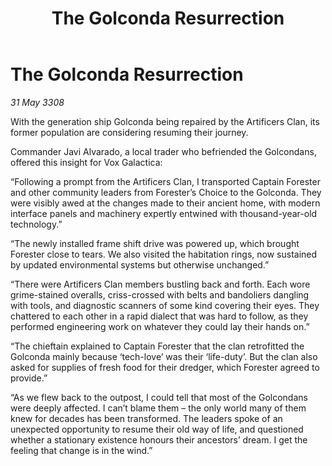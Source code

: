 :PROPERTIES:
:ID:       f7ed5182-4d22-4b66-acb0-5e7085204035
:END:
#+title: The Golconda Resurrection
#+filetags: :galnet:

* The Golconda Resurrection

/31 May 3308/

With the generation ship Golconda being repaired by the Artificers Clan, its former population are considering resuming their journey.   

Commander Javi Alvarado, a local trader who befriended the Golcondans, offered this insight for Vox Galactica: 

“Following a prompt from the Artificers Clan, I transported Captain Forester and other community leaders from Forester’s Choice to the Golconda. They were visibly awed at the changes made to their ancient home, with modern interface panels and machinery expertly entwined with thousand-year-old technology.” 

“The newly installed frame shift drive was powered up, which brought Forester close to tears. We also visited the habitation rings, now sustained by updated environmental systems but otherwise unchanged.” 

“There were Artificers Clan members bustling back and forth. Each wore grime-stained overalls, criss-crossed with belts and bandoliers dangling with tools, and diagnostic scanners of some kind covering their eyes. They chattered to each other in a rapid dialect that was hard to follow, as they performed engineering work on whatever they could lay their hands on.” 

“The chieftain explained to Captain Forester that the clan retrofitted the Golconda mainly because ‘tech-love’ was their ‘life-duty’. But the clan also asked for supplies of fresh food for their dredger, which Forester agreed to provide.” 

“As we flew back to the outpost, I could tell that most of the Golcondans were deeply affected. I can’t blame them – the only world many of them knew for decades has been transformed. The leaders spoke of an unexpected opportunity to resume their old way of life, and questioned whether a stationary existence honours their ancestors’ dream. I get the feeling that change is in the wind.”
